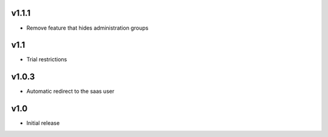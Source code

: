 v1.1.1
======
* Remove feature that hides administration groups

v1.1
====
* Trial restrictions

v1.0.3
======
* Automatic redirect to the saas user

v1.0
====
* Initial release